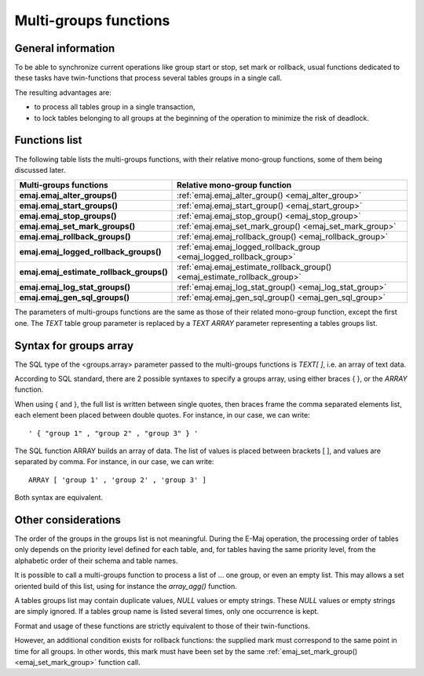 Multi-groups functions
======================

General information
-------------------

To be able to synchronize current operations like group start or stop, set mark or rollback, usual functions dedicated to these tasks have twin-functions that process several tables groups in a single call.

The resulting advantages are:

* to process all tables group in a single transaction,
* to lock tables belonging to all groups at the beginning of the operation to minimize the risk of deadlock.

.. _multi_groups_functions_list:

Functions list
--------------

The following table lists the multi-groups functions, with their relative mono-group functions, some of them being discussed later.

+------------------------------------------+---------------------------------------------------------------------------+
| Multi-groups functions                   | Relative mono-group function                                              |
+==========================================+===========================================================================+
| **emaj.emaj_alter_groups()**             | :ref:`emaj.emaj_alter_group() <emaj_alter_group>`                         |
+------------------------------------------+---------------------------------------------------------------------------+
| **emaj.emaj_start_groups()**             | :ref:`emaj.emaj_start_group() <emaj_start_group>`                         |
+------------------------------------------+---------------------------------------------------------------------------+
| **emaj.emaj_stop_groups()**              | :ref:`emaj.emaj_stop_group() <emaj_stop_group>`                           |
+------------------------------------------+---------------------------------------------------------------------------+
| **emaj.emaj_set_mark_groups()**          | :ref:`emaj.emaj_set_mark_group() <emaj_set_mark_group>`                   |
+------------------------------------------+---------------------------------------------------------------------------+
| **emaj.emaj_rollback_groups()**          | :ref:`emaj.emaj_rollback_group() <emaj_rollback_group>`                   |
+------------------------------------------+---------------------------------------------------------------------------+
| **emaj.emaj_logged_rollback_groups()**   | :ref:`emaj.emaj_logged_rollback_group <emaj_logged_rollback_group>`       |
+------------------------------------------+---------------------------------------------------------------------------+
| **emaj.emaj_estimate_rollback_groups()** | :ref:`emaj.emaj_estimate_rollback_group() <emaj_estimate_rollback_group>` |
+------------------------------------------+---------------------------------------------------------------------------+
| **emaj.emaj_log_stat_groups()**          | :ref:`emaj.emaj_log_stat_group() <emaj_log_stat_group>`                   |
+------------------------------------------+---------------------------------------------------------------------------+
| **emaj.emaj_gen_sql_groups()**           | :ref:`emaj.emaj_gen_sql_group() <emaj_gen_sql_group>`                     |
+------------------------------------------+---------------------------------------------------------------------------+

The parameters of multi-groups functions are the same as those of their related mono-group function, except the first one. The *TEXT* table group parameter is replaced by a *TEXT ARRAY* parameter representing a tables groups list.

Syntax for groups array
-----------------------

The SQL type of the <groups.array> parameter passed to the multi-groups functions is *TEXT[ ]*, i.e. an array of text data.

According to SQL standard, there are 2 possible syntaxes to specify a groups array, using either braces { }, or the *ARRAY* function. 

When using { and }, the full list is written between single quotes, then braces frame the comma separated elements list, each element been placed between double quotes. For instance, in our case, we can write::

  ' { "group 1" , "group 2" , "group 3" } '

The SQL function ARRAY builds an array of data. The list of values is placed between brackets [ ], and values are separated by comma. For instance, in our case, we can write::

   ARRAY [ 'group 1' , 'group 2' , 'group 3' ]

Both syntax are equivalent. 

Other considerations
--------------------

The order of the groups in the groups list is not meaningful. During the E-Maj operation, the processing order of tables only depends on the priority level defined for each table, and, for tables having the same priority level, from the alphabetic order of their schema and table names.

It is possible to call a multi-groups function to process a list of … one group, or even an empty list. This may allows a set oriented build of this list, using for instance the *array_agg()* function.

A tables groups list may contain duplicate values, *NULL* values or empty strings. These *NULL* values or empty strings are simply ignored. If a tables group name is listed several times, only one occurrence is kept.

Format and usage of these functions are strictly equivalent to those of their twin-functions.

However, an additional condition exists for rollback functions: the supplied mark must correspond to the same point in time for all groups. In other words, this mark must have been set by the same :ref:`emaj_set_mark_group() <emaj_set_mark_group>` function call.


